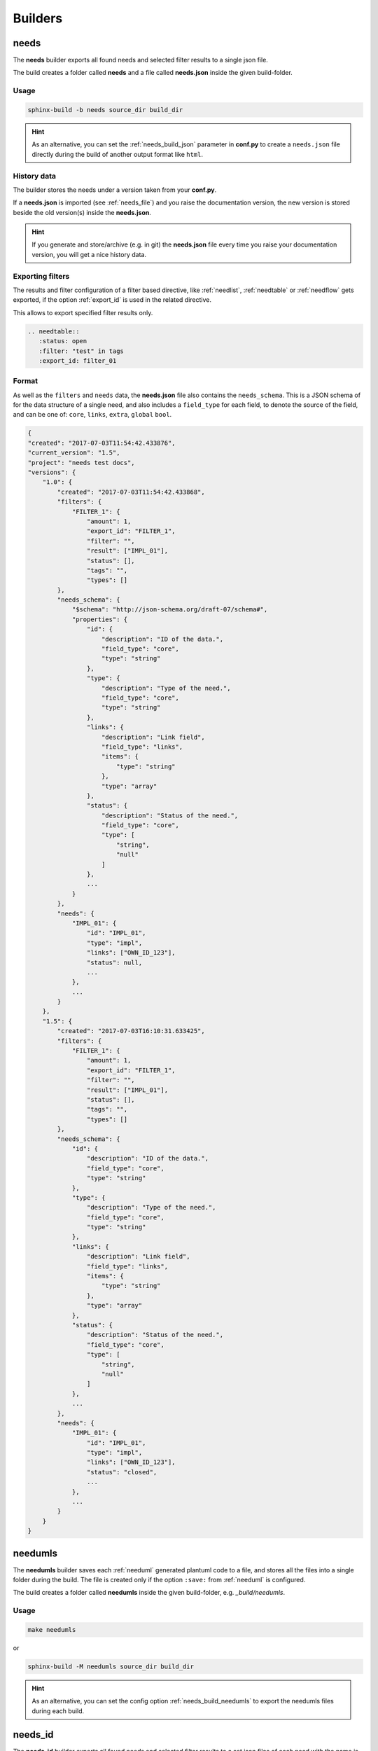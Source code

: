 .. _builders:

Builders
========

.. _needs_builder:

needs
-----
.. versionadded:: 0.1.30

The **needs** builder exports all found needs and selected filter results to a single json file.

The build creates a folder called **needs** and a file called **needs.json** inside the given build-folder.

Usage
+++++

.. code-block:: bash

    sphinx-build -b needs source_dir build_dir


.. hint::

   As an alternative, you can set the :ref:`needs_build_json` parameter in **conf.py** to create a ``needs.json`` file directly during the build
   of another output format like ``html``.

History data
++++++++++++

The builder stores the needs under a version taken from your **conf.py**.

If a **needs.json** is imported (see :ref:`needs_file`) and you raise the documentation version, the new version is stored beside the old
version(s) inside the **needs.json**.

.. hint::
   If you generate and store/archive (e.g. in git) the **needs.json** file
   every time you raise your documentation version, you will get a nice history data.

.. _filter_export:

Exporting filters
+++++++++++++++++

.. versionadded:: 0.3.11

The results and filter configuration of a filter based directive, like :ref:`needlist`, :ref:`needtable`
or :ref:`needflow` gets exported, if the option :ref:`export_id` is used in the related directive.

This allows to export specified filter results only.

.. code-block:: rst

   .. needtable::
      :status: open
      :filter: "test" in tags
      :export_id: filter_01


Format
++++++

As well as the ``filters`` and ``needs`` data, the **needs.json** file also contains the ``needs_schema``.
This is a JSON schema of for the data structure of a single need,
and also includes a ``field_type`` for each field, to denote the source of the field,
and can be one of: ``core``, ``links``, ``extra``, ``global`` ``bool``.

.. code-block:: python

    {
    "created": "2017-07-03T11:54:42.433876",
    "current_version": "1.5",
    "project": "needs test docs",
    "versions": {
        "1.0": {
            "created": "2017-07-03T11:54:42.433868",
            "filters": {
                "FILTER_1": {
                    "amount": 1,
                    "export_id": "FILTER_1",
                    "filter": "",
                    "result": ["IMPL_01"],
                    "status": [],
                    "tags": "",
                    "types": []
            },
            "needs_schema": {
                "$schema": "http://json-schema.org/draft-07/schema#",
                "properties": {
                    "id": {
                        "description": "ID of the data.",
                        "field_type": "core",
                        "type": "string"
                    },
                    "type": {
                        "description": "Type of the need.",
                        "field_type": "core",
                        "type": "string"
                    },
                    "links": {
                        "description": "Link field",
                        "field_type": "links",
                        "items": {
                            "type": "string"
                        },
                        "type": "array"
                    },
                    "status": {
                        "description": "Status of the need.",
                        "field_type": "core",
                        "type": [
                            "string",
                            "null"
                        ]
                    },
                    ...
                }
            },
            "needs": {
                "IMPL_01": {
                    "id": "IMPL_01",
                    "type": "impl",
                    "links": ["OWN_ID_123"],
                    "status": null,
                    ...
                },
                ...
            }
        },
        "1.5": {
            "created": "2017-07-03T16:10:31.633425",
            "filters": {
                "FILTER_1": {
                    "amount": 1,
                    "export_id": "FILTER_1",
                    "filter": "",
                    "result": ["IMPL_01"],
                    "status": [],
                    "tags": "",
                    "types": []
            },
            "needs_schema": {
                "id": {
                    "description": "ID of the data.",
                    "field_type": "core",
                    "type": "string"
                },
                "type": {
                    "description": "Type of the need.",
                    "field_type": "core",
                    "type": "string"
                },
                "links": {
                    "description": "Link field",
                    "field_type": "links",
                    "items": {
                        "type": "string"
                    },
                    "type": "array"
                },
                "status": {
                    "description": "Status of the need.",
                    "field_type": "core",
                    "type": [
                        "string",
                        "null"
                    ]
                },
                ...
            },
            "needs": {
                "IMPL_01": {
                    "id": "IMPL_01",
                    "type": "impl",
                    "links": ["OWN_ID_123"],
                    "status": "closed",
                    ...
                },
                ...
            }
        }
    }

.. _needumls_builder:

needumls
--------

The **needumls** builder saves each :ref:`needuml` generated plantuml code to a file, and stores all the files into a single folder during the build.
The file is created only if the option ``:save:`` from :ref:`needuml` is configured.

The build creates a folder called **needumls** inside the given build-folder, e.g. `_build/needumls`.

Usage
+++++

.. code-block:: bash

    make needumls

or

.. code-block:: bash

    sphinx-build -M needumls source_dir build_dir

.. hint::

    As an alternative, you can set the config option :ref:`needs_build_needumls` to export the needumls files during each build.


.. _needs_id_builder:

needs_id
--------
.. versionadded:: 2.0.0

The **needs_id** builder exports all found needs and selected filter results to a set json files of each need with the name is ``id`` of need.

The build creates a folder called :ref:``needs_build_json_per_id_path`` and all file json of each need inside the given build-folder.

Usage
+++++

.. code-block:: bash

    sphinx-build -b needs_id source_dir build_dir